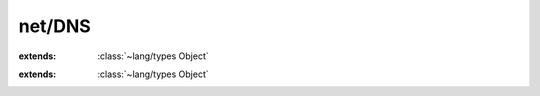 net/DNS
=======

.. module:: net/DNS

.. class:: DNS
    
    :extends: :class:`~lang/types Object` 
    .. staticmethod:: new -> :class:`~net/DNS DNS` 
        
    .. method:: init
        
    .. staticmethod:: resolve (hostname: :cover:`~lang/types String` ) -> :class:`~net/DNS HostInfo` 
        
        Perform DNS lookup using the hostname.
        Returns information about the host that was found.
        
        
    .. staticmethod:: resolve~filter (hostname: :cover:`~lang/types String` , socketType, socketFamily: :cover:`~lang/types Int` ) -> :class:`~net/DNS HostInfo` 
        
    .. staticmethod:: resolveOne (host: :cover:`~lang/types String` ) -> :class:`~net/Address IPAddress` 
        
        Perform DNS lookup using the hostname.
        Returns the first IPAddress found for the host.
        
        
    .. staticmethod:: resolveOne~filter (host: :cover:`~lang/types String` , socketType, socketFamily: :cover:`~lang/types Int` ) -> :class:`~net/Address IPAddress` 
        
    .. staticmethod:: reverse (ip: :class:`~net/Address IPAddress` ) -> :cover:`~lang/types String` 
        
        Perform a reverse DNS lookup by using the host's address.
        Returns the hostname of the specified address.
        
        
    .. staticmethod:: reverse~withSockAddr (sockaddr: :class:`~net/Address SocketAddress` ) -> :cover:`~lang/types String` 
        
    .. staticmethod:: hostname -> :cover:`~lang/types String` 
        
        Returns the hostname of this system.
        
        
    .. staticmethod:: localhost -> :class:`~net/DNS HostInfo` 
        
        Retreive host information about this system.
        
        
.. class:: HostInfo
    
    :extends: :class:`~lang/types Object` 
    .. staticmethod:: new (addrinfo: :cover:`~net/berkeley AddrInfo` *) -> :class:`~net/DNS HostInfo` 
        
    .. method:: init (addrinfo: :cover:`~net/berkeley AddrInfo` *)
        
    .. method:: addresses -> :class:`~structs/LinkedList LinkedList<T>` 
        
        Returns a list of IPAddress associated with this host.
        
        
    .. field:: name -> :cover:`~lang/types String` 
    
    .. field:: addresses -> :class:`~structs/LinkedList LinkedList<T>` 
    
